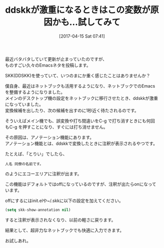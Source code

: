 #+BLOG: rubikitch
#+POSTID: 2095
#+DATE: [2017-04-15 Sat 07:41]
#+PERMALINK: skk-show-annotation
#+OPTIONS: toc:nil num:nil todo:nil pri:nil tags:nil ^:nil \n:t -:nil tex:nil ':nil
#+ISPAGE: nil
# (progn (erase-buffer)(find-file-hook--org2blog/wp-mode))
#+DESCRIPTION:ddskkが激重になる大きな原因はこの設定にある。設定を解除することで、超非力なネットブックでも本来の快適な日本語入力ができるようになる。
#+BLOG: rubikitch
#+CATEGORY: 日本語入力
#+TAGS: skk, ddskk, 
#+TITLE: ddskkが激重になるときはこの変数が原因かも…試してみて
#+begin: org2blog-tags
# content-length: 737

#+end:
最近バタバタしていて更新が止まっていたのですが、
ものすごい久々のEmacsネタを投稿します。

SKK(DDSKK)を使っていて、いつのまにか重く感じたことはありませんか？

僕自身、最近はネットブックも活用するようになり、ネットブックでのEmacsを整備するようになりました。
メインのデスクトップ機の設定をネットブックに移行させたとき、ddskkが激重になっていました。
変換候補を出したり、次の候補を出すのに1秒近く待たされるのです。

そういえばメイン機でも、誤変換や打ち間違いをC-g で打ち消すときにも何回もC-g を押すことになり、すぐには打ち消せません。

その原因は、アノテーション機能にあります。
アノテーション機能とは、ddskkで変換したときに注釈が表示されるやつです。

たとえば、「とりい」でしたら、
#+BEGIN_EXAMPLE
人名 同僚の名前です。
#+END_EXAMPLE
のようにエコーエリアに注釈が出ます。

この機能はデフォルトではoffになっているのですが、注釈が出たらonになっています。

offにするにはinit.elや~/.skkに以下の設定を加えてください。

#+BEGIN_SRC emacs-lisp :results silent
(setq skk-show-annotation nil)
#+END_SRC

すると注釈が表示されなくなり、以前の軽さに戻ります。

結果として、超非力なネットブックでも快適に入力できます。

お試しあれ。

# (progn (forward-line 1)(shell-command "screenshot-time.rb org_template" t))
